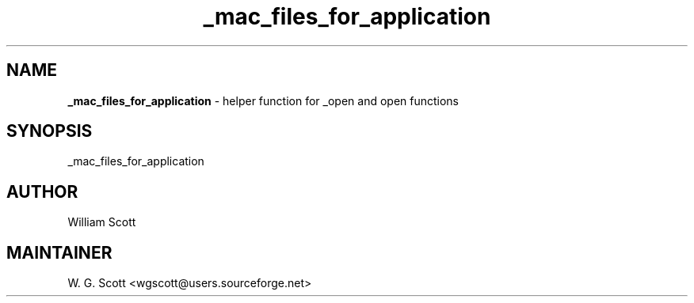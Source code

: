 .TH _mac_files_for_application 7 "August 5, 2005" "Mac OS X" "Mac OS X Darwin ZSH customization" 
.SH NAME
.B _mac_files_for_application
\- helper function for _open and open functions

.SH SYNOPSIS
_mac_files_for_application

.SH AUTHOR
William Scott 

.SH MAINTAINER
W. G. Scott <wgscott@users.sourceforge.net> 
